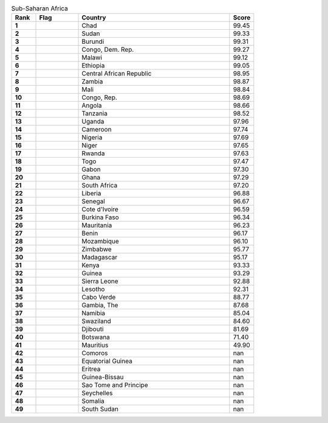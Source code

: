 .. list-table:: Sub-Saharan Africa
   :widths: 4 7 25 4
   :header-rows: 1
   :stub-columns: 1

   * - Rank
     - Flag
     - Country
     - Score
   * - 1
     - .. figure:: /flags/tn_td-flag.gif
          :height: 50px
          :width: 50px
     - Chad
     - 99.45
   * - 2
     - .. figure:: /flags/tn_sd-flag.gif
          :height: 50px
          :width: 50px
     - Sudan
     - 99.33
   * - 3
     - .. figure:: /flags/tn_bi-flag.gif
          :height: 50px
          :width: 50px
     - Burundi
     - 99.31
   * - 4
     - .. figure:: /flags/tn_cd-flag.gif
          :height: 50px
          :width: 50px
     - Congo, Dem. Rep.
     - 99.27
   * - 5
     - .. figure:: /flags/tn_mw-flag.gif
          :height: 50px
          :width: 50px
     - Malawi
     - 99.12
   * - 6
     - .. figure:: /flags/tn_et-flag.gif
          :height: 50px
          :width: 50px
     - Ethiopia
     - 99.05
   * - 7
     - .. figure:: /flags/tn_cf-flag.gif
          :height: 50px
          :width: 50px
     - Central African Republic
     - 98.95
   * - 8
     - .. figure:: /flags/tn_zm-flag.gif
          :height: 50px
          :width: 50px
     - Zambia
     - 98.87
   * - 9
     - .. figure:: /flags/tn_ml-flag.gif
          :height: 50px
          :width: 50px
     - Mali
     - 98.84
   * - 10
     - .. figure:: /flags/tn_cg-flag.gif
          :height: 50px
          :width: 50px
     - Congo, Rep.
     - 98.69
   * - 11
     - .. figure:: /flags/tn_ao-flag.gif
          :height: 50px
          :width: 50px
     - Angola
     - 98.66
   * - 12
     - .. figure:: /flags/tn_tz-flag.gif
          :height: 50px
          :width: 50px
     - Tanzania
     - 98.52
   * - 13
     - .. figure:: /flags/tn_ug-flag.gif
          :height: 50px
          :width: 50px
     - Uganda
     - 97.96
   * - 14
     - .. figure:: /flags/tn_cm-flag.gif
          :height: 50px
          :width: 50px
     - Cameroon
     - 97.74
   * - 15
     - .. figure:: /flags/tn_ng-flag.gif
          :height: 50px
          :width: 50px
     - Nigeria
     - 97.69
   * - 16
     - .. figure:: /flags/tn_ne-flag.gif
          :height: 50px
          :width: 50px
     - Niger
     - 97.65
   * - 17
     - .. figure:: /flags/tn_rw-flag.gif
          :height: 50px
          :width: 50px
     - Rwanda
     - 97.63
   * - 18
     - .. figure:: /flags/tn_tg-flag.gif
          :height: 50px
          :width: 50px
     - Togo
     - 97.47
   * - 19
     - .. figure:: /flags/tn_ga-flag.gif
          :height: 50px
          :width: 50px
     - Gabon
     - 97.30
   * - 20
     - .. figure:: /flags/tn_gh-flag.gif
          :height: 50px
          :width: 50px
     - Ghana
     - 97.29
   * - 21
     - .. figure:: /flags/tn_za-flag.gif
          :height: 50px
          :width: 50px
     - South Africa
     - 97.20
   * - 22
     - .. figure:: /flags/tn_lr-flag.gif
          :height: 50px
          :width: 50px
     - Liberia
     - 96.88
   * - 23
     - .. figure:: /flags/tn_sn-flag.gif
          :height: 50px
          :width: 50px
     - Senegal
     - 96.67
   * - 24
     - .. figure:: /flags/tn_ci-flag.gif
          :height: 50px
          :width: 50px
     - Cote d'Ivoire
     - 96.59
   * - 25
     - .. figure:: /flags/tn_bf-flag.gif
          :height: 50px
          :width: 50px
     - Burkina Faso
     - 96.34
   * - 26
     - .. figure:: /flags/tn_mr-flag.gif
          :height: 50px
          :width: 50px
     - Mauritania
     - 96.23
   * - 27
     - .. figure:: /flags/tn_bj-flag.gif
          :height: 50px
          :width: 50px
     - Benin
     - 96.17
   * - 28
     - .. figure:: /flags/tn_mz-flag.gif
          :height: 50px
          :width: 50px
     - Mozambique
     - 96.10
   * - 29
     - .. figure:: /flags/tn_zw-flag.gif
          :height: 50px
          :width: 50px
     - Zimbabwe
     - 95.77
   * - 30
     - .. figure:: /flags/tn_mg-flag.gif
          :height: 50px
          :width: 50px
     - Madagascar
     - 95.17
   * - 31
     - .. figure:: /flags/tn_ke-flag.gif
          :height: 50px
          :width: 50px
     - Kenya
     - 93.33
   * - 32
     - .. figure:: /flags/tn_gn-flag.gif
          :height: 50px
          :width: 50px
     - Guinea
     - 93.29
   * - 33
     - .. figure:: /flags/tn_sl-flag.gif
          :height: 50px
          :width: 50px
     - Sierra Leone
     - 92.88
   * - 34
     - .. figure:: /flags/tn_ls-flag.gif
          :height: 50px
          :width: 50px
     - Lesotho
     - 92.31
   * - 35
     - .. figure:: /flags/tn_cv-flag.gif
          :height: 50px
          :width: 50px
     - Cabo Verde
     - 88.77
   * - 36
     - .. figure:: /flags/tn_gm-flag.gif
          :height: 50px
          :width: 50px
     - Gambia, The
     - 87.68
   * - 37
     - .. figure:: /flags/tn_na-flag.gif
          :height: 50px
          :width: 50px
     - Namibia
     - 85.04
   * - 38
     - .. figure:: /flags/tn_sz-flag.gif
          :height: 50px
          :width: 50px
     - Swaziland
     - 84.60
   * - 39
     - .. figure:: /flags/tn_dj-flag.gif
          :height: 50px
          :width: 50px
     - Djibouti
     - 81.69
   * - 40
     - .. figure:: /flags/tn_bw-flag.gif
          :height: 50px
          :width: 50px
     - Botswana
     - 71.40
   * - 41
     - .. figure:: /flags/tn_mu-flag.gif
          :height: 50px
          :width: 50px
     - Mauritius
     - 49.90
   * - 42
     - .. figure:: /flags/tn_km-flag.gif
          :height: 50px
          :width: 50px
     - Comoros
     - nan
   * - 43
     - .. figure:: /flags/tn_gq-flag.gif
          :height: 50px
          :width: 50px
     - Equatorial Guinea
     - nan
   * - 44
     - .. figure:: /flags/tn_er-flag.gif
          :height: 50px
          :width: 50px
     - Eritrea
     - nan
   * - 45
     - .. figure:: /flags/tn_gw-flag.gif
          :height: 50px
          :width: 50px
     - Guinea-Bissau
     - nan
   * - 46
     - .. figure:: /flags/tn_st-flag.gif
          :height: 50px
          :width: 50px
     - Sao Tome and Principe
     - nan
   * - 47
     - .. figure:: /flags/tn_sc-flag.gif
          :height: 50px
          :width: 50px
     - Seychelles
     - nan
   * - 48
     - .. figure:: /flags/tn_so-flag.gif
          :height: 50px
          :width: 50px
     - Somalia
     - nan
   * - 49
     - .. figure:: /flags/tn_ss-flag.gif
          :height: 50px
          :width: 50px
     - South Sudan
     - nan
